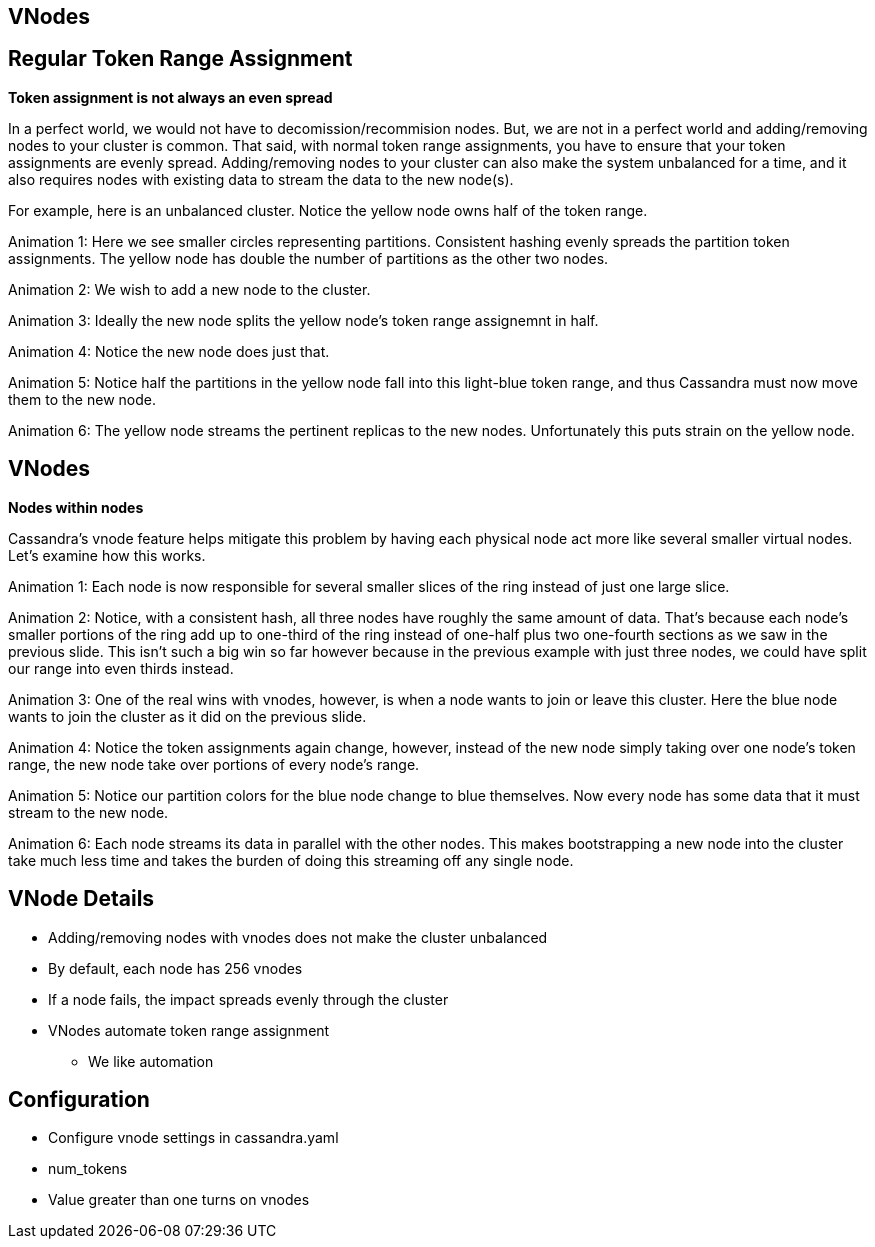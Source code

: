 [role="transition-green"]
== VNodes

== Regular Token Range Assignment
[#drawing]

*Token assignment is not always an even spread*

[.notes]
--
In a perfect world, we would not have to decomission/recommision nodes. But, we are not in a perfect world and adding/removing nodes to your cluster is common. That said, with normal token range assignments, you have to ensure that your token assignments are evenly spread. Adding/removing nodes to your cluster can also make the system unbalanced for a time, and it also requires nodes with existing data to stream the data to the new node(s).

For example, here is an unbalanced cluster. Notice the yellow node owns half of the token range.

Animation 1: Here we see smaller circles representing partitions. Consistent hashing evenly spreads the partition token assignments. The yellow node has double the number of partitions as the other two nodes.

Animation 2: We wish to add a new node to the cluster.

Animation 3: Ideally the new node splits the yellow node's token range assignemnt in half.

Animation 4: Notice the new node does just that.

Animation 5: Notice half the partitions in the yellow node fall into this light-blue token range, and thus Cassandra must now move them to the new node.

Animation 6: The yellow node streams the pertinent replicas to the new nodes. Unfortunately this puts strain on the yellow node.
--

== VNodes

[#vndes]

*Nodes within nodes*

[.notes]
--
Cassandra's vnode feature helps mitigate this problem by having each physical node act more like several smaller virtual nodes. Let's examine how this works.

Animation 1: Each node is now responsible for several smaller slices of the ring instead of just one large slice.

Animation 2: Notice, with a consistent hash, all three nodes have roughly the same amount of data. That's because each node's smaller portions of the ring add up to one-third of the ring instead of one-half plus two one-fourth sections as we saw in the previous slide. This isn't such a big win so far however because in the previous example with just three nodes, we could have split our range into even thirds instead.

Animation 3: One of the real wins with vnodes, however, is when a node wants to join or leave this cluster. Here the blue node wants to join the cluster as it did on the previous slide.

Animation 4: Notice the token assignments again change, however, instead of the new node simply taking over one node's token range, the new node take over portions of every node's range.

Animation 5: Notice our partition colors for the blue node change to blue themselves. Now every node has some data that it must stream to the new node.

Animation 6: Each node streams its data in parallel with the other nodes. This makes bootstrapping a new node into the cluster take much less time and takes the burden of doing this streaming off any single node.
--

== VNode Details

* Adding/removing nodes with vnodes does not make the cluster unbalanced
* By default, each node has 256 vnodes
* If a node fails, the impact spreads evenly through the cluster
* VNodes automate token range assignment
** We like automation

== Configuration

* Configure vnode settings in cassandra.yaml
* num_tokens
* Value greater than one turns on vnodes
